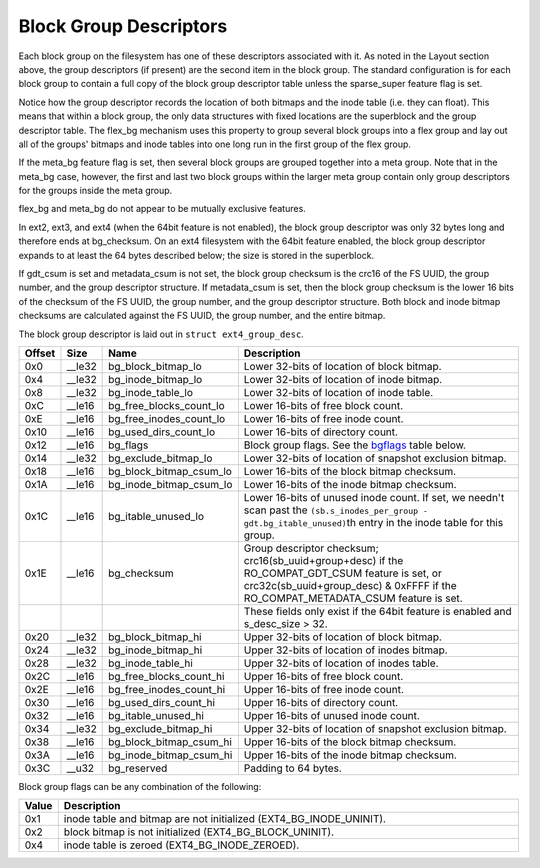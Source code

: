 .. SPDX-License-Identifier: GPL-2.0

Block Group Descriptors
-----------------------

Each block group on the filesystem has one of these descriptors
associated with it. As noted in the Layout section above, the group
descriptors (if present) are the second item in the block group. The
standard configuration is for each block group to contain a full copy of
the block group descriptor table unless the sparse\_super feature flag
is set.

Notice how the group descriptor records the location of both bitmaps and
the inode table (i.e. they can float). This means that within a block
group, the only data structures with fixed locations are the superblock
and the group descriptor table. The flex\_bg mechanism uses this
property to group several block groups into a flex group and lay out all
of the groups' bitmaps and inode tables into one long run in the first
group of the flex group.

If the meta\_bg feature flag is set, then several block groups are
grouped together into a meta group. Note that in the meta\_bg case,
however, the first and last two block groups within the larger meta
group contain only group descriptors for the groups inside the meta
group.

flex\_bg and meta\_bg do not appear to be mutually exclusive features.

In ext2, ext3, and ext4 (when the 64bit feature is not enabled), the
block group descriptor was only 32 bytes long and therefore ends at
bg\_checksum. On an ext4 filesystem with the 64bit feature enabled, the
block group descriptor expands to at least the 64 bytes described below;
the size is stored in the superblock.

If gdt\_csum is set and metadata\_csum is not set, the block group
checksum is the crc16 of the FS UUID, the group number, and the group
descriptor structure. If metadata\_csum is set, then the block group
checksum is the lower 16 bits of the checksum of the FS UUID, the group
number, and the group descriptor structure. Both block and inode bitmap
checksums are calculated against the FS UUID, the group number, and the
entire bitmap.

The block group descriptor is laid out in ``struct ext4_group_desc``.

.. list-table::
   :widths: 1 1 1 77
   :header-rows: 1

   * - Offset
     - Size
     - Name
     - Description
   * - 0x0
     - \_\_le32
     - bg\_block\_bitmap\_lo
     - Lower 32-bits of location of block bitmap.
   * - 0x4
     - \_\_le32
     - bg\_inode\_bitmap\_lo
     - Lower 32-bits of location of inode bitmap.
   * - 0x8
     - \_\_le32
     - bg\_inode\_table\_lo
     - Lower 32-bits of location of inode table.
   * - 0xC
     - \_\_le16
     - bg\_free\_blocks\_count\_lo
     - Lower 16-bits of free block count.
   * - 0xE
     - \_\_le16
     - bg\_free\_inodes\_count\_lo
     - Lower 16-bits of free inode count.
   * - 0x10
     - \_\_le16
     - bg\_used\_dirs\_count\_lo
     - Lower 16-bits of directory count.
   * - 0x12
     - \_\_le16
     - bg\_flags
     - Block group flags. See the bgflags_ table below.
   * - 0x14
     - \_\_le32
     - bg\_exclude\_bitmap\_lo
     - Lower 32-bits of location of snapshot exclusion bitmap.
   * - 0x18
     - \_\_le16
     - bg\_block\_bitmap\_csum\_lo
     - Lower 16-bits of the block bitmap checksum.
   * - 0x1A
     - \_\_le16
     - bg\_inode\_bitmap\_csum\_lo
     - Lower 16-bits of the inode bitmap checksum.
   * - 0x1C
     - \_\_le16
     - bg\_itable\_unused\_lo
     - Lower 16-bits of unused inode count. If set, we needn't scan past the
       ``(sb.s_inodes_per_group - gdt.bg_itable_unused)``\ th entry in the
       inode table for this group.
   * - 0x1E
     - \_\_le16
     - bg\_checksum
     - Group descriptor checksum; crc16(sb\_uuid+group+desc) if the
       RO\_COMPAT\_GDT\_CSUM feature is set, or crc32c(sb\_uuid+group\_desc) &
       0xFFFF if the RO\_COMPAT\_METADATA\_CSUM feature is set.
   * -
     -
     -
     - These fields only exist if the 64bit feature is enabled and s_desc_size
       > 32.
   * - 0x20
     - \_\_le32
     - bg\_block\_bitmap\_hi
     - Upper 32-bits of location of block bitmap.
   * - 0x24
     - \_\_le32
     - bg\_inode\_bitmap\_hi
     - Upper 32-bits of location of inodes bitmap.
   * - 0x28
     - \_\_le32
     - bg\_inode\_table\_hi
     - Upper 32-bits of location of inodes table.
   * - 0x2C
     - \_\_le16
     - bg\_free\_blocks\_count\_hi
     - Upper 16-bits of free block count.
   * - 0x2E
     - \_\_le16
     - bg\_free\_inodes\_count\_hi
     - Upper 16-bits of free inode count.
   * - 0x30
     - \_\_le16
     - bg\_used\_dirs\_count\_hi
     - Upper 16-bits of directory count.
   * - 0x32
     - \_\_le16
     - bg\_itable\_unused\_hi
     - Upper 16-bits of unused inode count.
   * - 0x34
     - \_\_le32
     - bg\_exclude\_bitmap\_hi
     - Upper 32-bits of location of snapshot exclusion bitmap.
   * - 0x38
     - \_\_le16
     - bg\_block\_bitmap\_csum\_hi
     - Upper 16-bits of the block bitmap checksum.
   * - 0x3A
     - \_\_le16
     - bg\_inode\_bitmap\_csum\_hi
     - Upper 16-bits of the inode bitmap checksum.
   * - 0x3C
     - \_\_u32
     - bg\_reserved
     - Padding to 64 bytes.

.. _bgflags:

Block group flags can be any combination of the following:

.. list-table::
   :widths: 1 79
   :header-rows: 1

   * - Value
     - Description
   * - 0x1
     - inode table and bitmap are not initialized (EXT4\_BG\_INODE\_UNINIT).
   * - 0x2
     - block bitmap is not initialized (EXT4\_BG\_BLOCK\_UNINIT).
   * - 0x4
     - inode table is zeroed (EXT4\_BG\_INODE\_ZEROED).
